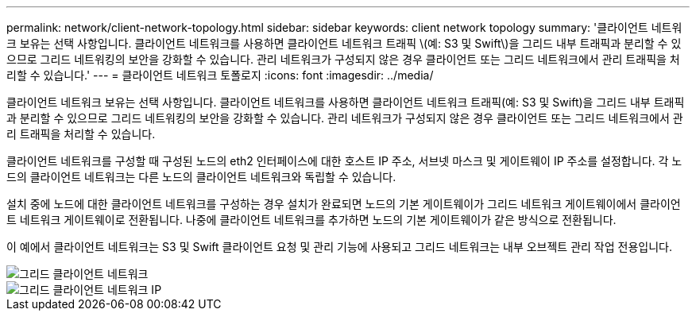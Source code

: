 ---
permalink: network/client-network-topology.html 
sidebar: sidebar 
keywords: client network topology 
summary: '클라이언트 네트워크 보유는 선택 사항입니다. 클라이언트 네트워크를 사용하면 클라이언트 네트워크 트래픽 \(예: S3 및 Swift\)을 그리드 내부 트래픽과 분리할 수 있으므로 그리드 네트워킹의 보안을 강화할 수 있습니다. 관리 네트워크가 구성되지 않은 경우 클라이언트 또는 그리드 네트워크에서 관리 트래픽을 처리할 수 있습니다.' 
---
= 클라이언트 네트워크 토폴로지
:icons: font
:imagesdir: ../media/


[role="lead"]
클라이언트 네트워크 보유는 선택 사항입니다. 클라이언트 네트워크를 사용하면 클라이언트 네트워크 트래픽(예: S3 및 Swift)을 그리드 내부 트래픽과 분리할 수 있으므로 그리드 네트워킹의 보안을 강화할 수 있습니다. 관리 네트워크가 구성되지 않은 경우 클라이언트 또는 그리드 네트워크에서 관리 트래픽을 처리할 수 있습니다.

클라이언트 네트워크를 구성할 때 구성된 노드의 eth2 인터페이스에 대한 호스트 IP 주소, 서브넷 마스크 및 게이트웨이 IP 주소를 설정합니다. 각 노드의 클라이언트 네트워크는 다른 노드의 클라이언트 네트워크와 독립할 수 있습니다.

설치 중에 노드에 대한 클라이언트 네트워크를 구성하는 경우 설치가 완료되면 노드의 기본 게이트웨이가 그리드 네트워크 게이트웨이에서 클라이언트 네트워크 게이트웨이로 전환됩니다. 나중에 클라이언트 네트워크를 추가하면 노드의 기본 게이트웨이가 같은 방식으로 전환됩니다.

이 예에서 클라이언트 네트워크는 S3 및 Swift 클라이언트 요청 및 관리 기능에 사용되고 그리드 네트워크는 내부 오브젝트 관리 작업 전용입니다.

image::../media/grid_client_networks.png[그리드 클라이언트 네트워크]

image::../media/grid_client_networks_ips.png[그리드 클라이언트 네트워크 IP]
